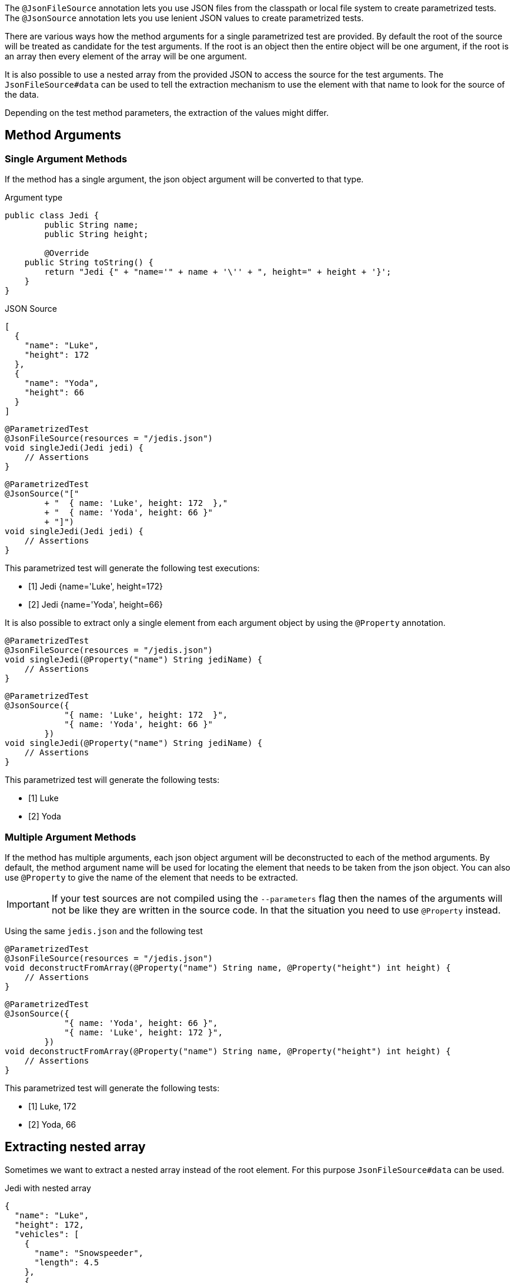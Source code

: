 :page-title: JSON
:page-description: Extends JUnit Jupiter with `@JsonFileSource`, a parametrized test that creates test based on a JSON Source

The `@JsonFileSource` annotation lets you use JSON files from the classpath or local file system to create parametrized tests.
The `@JsonSource` annotation lets you use lenient JSON values to create parametrized tests.

There are various ways how the method arguments for a single parametrized test are provided.
By default the root of the source will be treated as candidate for the test arguments.
If the root is an object then the entire object will be one argument, if the root is an array then every element of the array will be one argument.

It is also possible to use a nested array from the provided JSON to access the source for the test arguments.
The `JsonFileSource#data` can be used to tell the extraction mechanism to use the element with that name to look for the source of the data.

Depending on the test method parameters, the extraction of the values might differ.

== Method Arguments

=== Single Argument Methods

If the method has a single argument, the json object argument will be converted to that type.

.Argument type
[source,java]
----
public class Jedi {
	public String name;
	public String height;

	@Override
    public String toString() {
        return "Jedi {" + "name='" + name + '\'' + ", height=" + height + '}';
    }
}
----

.JSON Source
[source,json]
----
[
  {
    "name": "Luke",
    "height": 172
  },
  {
    "name": "Yoda",
    "height": 66
  }
]
----

[source,java]
----
@ParametrizedTest
@JsonFileSource(resources = "/jedis.json")
void singleJedi(Jedi jedi) {
    // Assertions
}
----

[source,java]
----
@ParametrizedTest
@JsonSource("["
        + "  { name: 'Luke', height: 172  },"
        + "  { name: 'Yoda', height: 66 }"
        + "]")
void singleJedi(Jedi jedi) {
    // Assertions
}
----

This parametrized test will generate the following test executions:

* [1] Jedi {name='Luke', height=172}
* [2] Jedi {name='Yoda', height=66}

It is also possible to extract only a single element from each argument object by using the `@Property` annotation.

[source,java]
----
@ParametrizedTest
@JsonFileSource(resources = "/jedis.json")
void singleJedi(@Property("name") String jediName) {
    // Assertions
}
----

[source,java]
----
@ParametrizedTest
@JsonSource({
            "{ name: 'Luke', height: 172  }",
            "{ name: 'Yoda', height: 66 }"
        })
void singleJedi(@Property("name") String jediName) {
    // Assertions
}
----

This parametrized test will generate the following tests:

* [1] Luke
* [2] Yoda

=== Multiple Argument Methods

If the method has multiple arguments, each json object argument will be deconstructed to each of the method arguments.
By default, the method argument name will be used for locating the element that needs to be taken from the json object.
You can also use `@Property` to give the name of the element that needs to be extracted.

[IMPORTANT]
====
If your test sources are not compiled using the `--parameters` flag then the names of the arguments will not be like they are written in the source code.
In that the situation you need to use `@Property` instead.
====

Using the same `jedis.json` and the following test

[source,java]
----
@ParametrizedTest
@JsonFileSource(resources = "/jedis.json")
void deconstructFromArray(@Property("name") String name, @Property("height") int height) {
    // Assertions
}
----

[source,java]
----
@ParametrizedTest
@JsonSource({
            "{ name: 'Yoda', height: 66 }",
            "{ name: 'Luke', height: 172 }",
        })
void deconstructFromArray(@Property("name") String name, @Property("height") int height) {
    // Assertions
}
----

This parametrized test will generate the following tests:

* [1] Luke, 172
* [2] Yoda, 66

== Extracting nested array

Sometimes we want to extract a nested array instead of the root element.
For this purpose `JsonFileSource#data` can be used.

.Jedi with nested array
[source,json]
----
{
  "name": "Luke",
  "height": 172,
  "vehicles": [
    {
      "name": "Snowspeeder",
      "length": 4.5
    },
    {
      "name": "Imperial Speeder Bike",
      "length": 3
    }
  ]
}
----

Here we want to test the vehicles.
The test for this will look like:

[source,java]
----
@ParameterizedTest
@JsonFileSource(resources = "luke.json", data = "vehicles")
void lukeVehicles(@Property("name") String name, @Property("length") double length) {
    // Assertions
}
----

This parametrized test will generate the following tests:

* [1] Snowspeeder, 4.5
* [2] Imperial Speeder Bike, 3

== Thread-Safety

This extension is safe to use during https://junit.org/junit5/docs/current/user-guide/#writing-tests-parallel-execution[parallel test execution].
